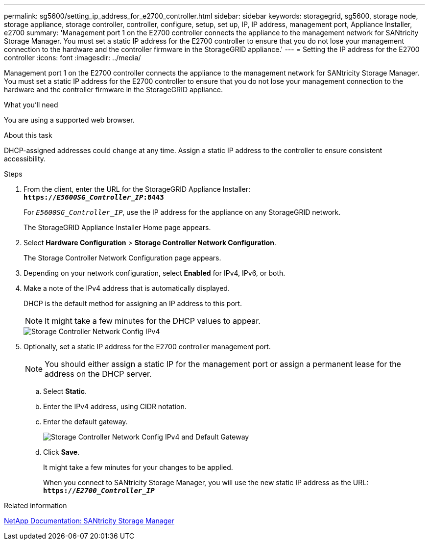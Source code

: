 ---
permalink: sg5600/setting_ip_address_for_e2700_controller.html
sidebar: sidebar
keywords: storagegrid, sg5600, storage node, storage appliance, storage controller, controller, configure, setup, set up, IP, IP address, management port, Appliance Installer, e2700
summary: 'Management port 1 on the E2700 controller connects the appliance to the management network for SANtricity Storage Manager. You must set a static IP address for the E2700 controller to ensure that you do not lose your management connection to the hardware and the controller firmware in the StorageGRID appliance.'
---
= Setting the IP address for the E2700 controller
:icons: font
:imagesdir: ../media/

[.lead]
Management port 1 on the E2700 controller connects the appliance to the management network for SANtricity Storage Manager. You must set a static IP address for the E2700 controller to ensure that you do not lose your management connection to the hardware and the controller firmware in the StorageGRID appliance.

.What you'll need

You are using a supported web browser.

.About this task

DHCP-assigned addresses could change at any time. Assign a static IP address to the controller to ensure consistent accessibility.

.Steps

. From the client, enter the URL for the StorageGRID Appliance Installer: +
`*https://_E5600SG_Controller_IP_:8443*`
+
For `_E5600SG_Controller_IP_`, use the IP address for the appliance on any StorageGRID network.
+
The StorageGRID Appliance Installer Home page appears.

. Select *Hardware Configuration* > *Storage Controller Network Configuration*.
+
The Storage Controller Network Configuration page appears.

. Depending on your network configuration, select *Enabled* for IPv4, IPv6, or both.
. Make a note of the IPv4 address that is automatically displayed.
+
DHCP is the default method for assigning an IP address to this port.
+
NOTE: It might take a few minutes for the DHCP values to appear.
+
image::../media/storage_controller_network_config_ipv4.gif[Storage Controller Network Config IPv4]

. Optionally, set a static IP address for the E2700 controller management port.
+
NOTE: You should either assign a static IP for the management port or assign a permanent lease for the address on the DHCP server.

 .. Select *Static*.
 .. Enter the IPv4 address, using CIDR notation.
 .. Enter the default gateway.
+
image::../media/storage_controller_ipv4_and_def_gateway.gif[Storage Controller Network Config IPv4 and Default Gateway]

 .. Click *Save*.
+
It might take a few minutes for your changes to be applied.
+
When you connect to SANtricity Storage Manager, you will use the new static IP address as the URL: +
`*https://_E2700_Controller_IP_*`

.Related information

http://mysupport.netapp.com/documentation/productlibrary/index.html?productID=61197[NetApp Documentation: SANtricity Storage Manager^]
